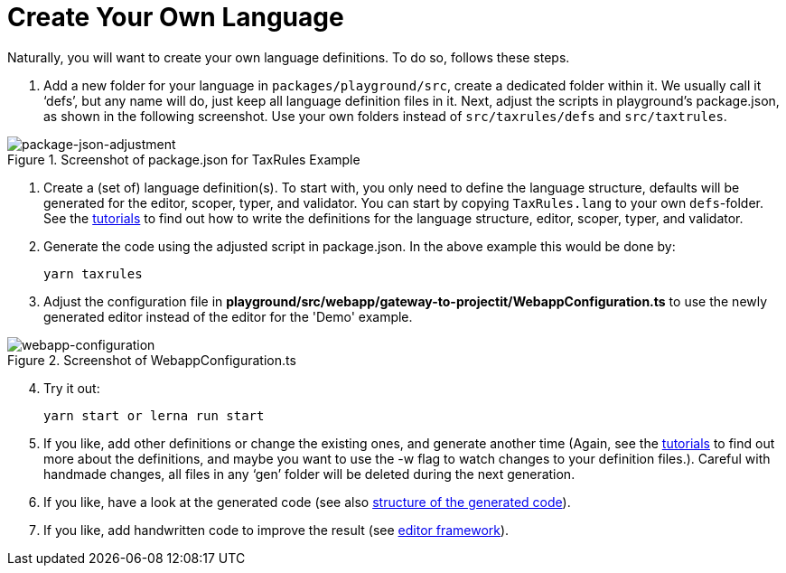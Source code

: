 :imagesdir: ../images/
:page-nav_order: 30
:page-title: Create Your Own Language
:page-parent: Installing and Using ProjectIt
:src-dir: ../../../core/src
:projectitdir: ../../../core
:source-language: javascript
:listing-caption: Code Sample
= Create Your Own Language

Naturally, you will want to create your own language definitions. To do so, follows these steps.

.	Add a new folder for your language in `packages/playground/src`, create a dedicated folder within it. We usually
call it ‘defs’, but any name will do, just keep all language definition files in it. Next, adjust
the scripts in playground’s package.json, as shown in the following screenshot. Use your own folders instead of
`src/taxrules/defs` and `src/taxtrules`.

====
[#img-package-json-adjustment]
.Screenshot of package.json for TaxRules Example
image::package-json-adjustment.png[package-json-adjustment]
====

.	Create a (set of) language definition(s). To start with, you only need to define the language structure,
defaults will be generated for the editor, scoper, typer, and validator. You can start by copying `TaxRules.lang`
to your own `defs`-folder. See the xref:../tutorials/tutorials.adoc[tutorials]
to find out how to write the definitions for the language structure, editor, scoper, typer, and validator.

.	Generate the code using the adjusted script in package.json. In the above example this would be done by:

    yarn taxrules

.   Adjust the configuration file in *playground/src/webapp/gateway-to-projectit/WebappConfiguration.ts* to use the
newly generated editor instead of the editor for the 'Demo' example.

====
[#img-webapp-config]
.Screenshot of WebappConfiguration.ts
image::webapp-configuration.png[webapp-configuration]
====

[start=4]
.   Try it out:

    yarn start or lerna run start

.	If you like, add other definitions or change the existing ones, and generate another time (Again,
see the xref:../tutorials/tutorials.adoc[tutorials] to find out more about the definitions, and maybe you want to use
the -w flag to watch changes to your definition files.). Careful with handmade changes, all files in
any ‘gen’ folder will be deleted during the next generation.
.	If you like, have a look at the generated code (see also xref:structure-generated-code.adoc[structure of the generated code]).
.	If you like, add handwritten code to improve the result (see xref:meta-documentation/editor-framework.adoc[editor framework]).
